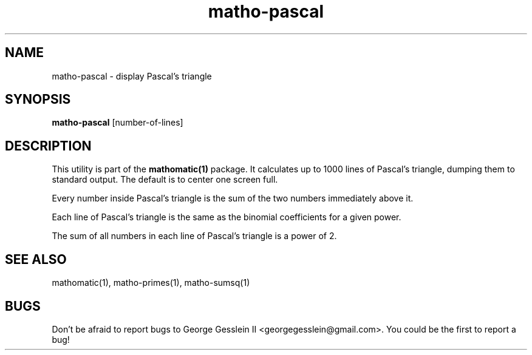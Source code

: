 .TH matho-pascal 1

.SH NAME
matho-pascal \- display Pascal's triangle

.SH SYNOPSIS
.B matho-pascal
[number-of-lines]

.SH DESCRIPTION
This utility is part of the
.B mathomatic(1)
package.
It calculates up to 1000 lines of Pascal's triangle,
dumping them to standard output.
The default is to center one screen full.

Every number inside Pascal's triangle is the sum of the two numbers
immediately above it.

Each line of Pascal's triangle is the same as the binomial coefficients
for a given power.

The sum of all numbers in each line of Pascal's triangle is a power of 2.

.SH SEE ALSO
mathomatic(1), matho-primes(1), matho-sumsq(1)

.SH BUGS
Don't be afraid to report bugs to George Gesslein II <georgegesslein@gmail.com>.
You could be the first to report a bug!
